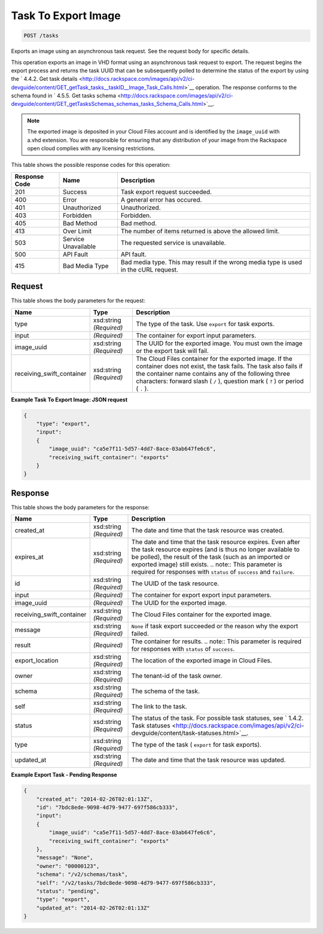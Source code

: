
.. THIS OUTPUT IS GENERATED FROM THE WADL. DO NOT EDIT.

Task To Export Image
^^^^^^^^^^^^^^^^^^^^^^^^^^^^^^^^^^^^^^^^^^^^^^^^^^^^^^^^^^^^^^^^^^^^^^^^^^^^^^^^

.. code::

    POST /tasks

Exports an image using an asynchronous task request. See the request body for specific details.

This operation exports an image in VHD format using an asynchronous task request to export. The request begins the export process and returns the task UUID that can be subsequently polled to determine the status of the export by using the ` 4.4.2. Get task details <http://docs.rackspace.com/images/api/v2/ci-devguide/content/GET_getTask_tasks__taskID__Image_Task_Calls.html>`__ operation. The response conforms to the schema found in ` 4.5.5. Get tasks schema <http://docs.rackspace.com/images/api/v2/ci-devguide/content/GET_getTasksSchemas_schemas_tasks_Schema_Calls.html>`__. 

.. note::
   The exported image is deposited in your Cloud Files account and is identified by the ``image_uuid`` with a.vhd extension. You are responsible for ensuring that any distribution of your image from the Rackspace open cloud complies with any licensing restrictions.
   
   



This table shows the possible response codes for this operation:


+--------------------------+-------------------------+-------------------------+
|Response Code             |Name                     |Description              |
+==========================+=========================+=========================+
|201                       |Success                  |Task export request      |
|                          |                         |succeeded.               |
+--------------------------+-------------------------+-------------------------+
|400                       |Error                    |A general error has      |
|                          |                         |occured.                 |
+--------------------------+-------------------------+-------------------------+
|401                       |Unauthorized             |Unauthorized.            |
+--------------------------+-------------------------+-------------------------+
|403                       |Forbidden                |Forbidden.               |
+--------------------------+-------------------------+-------------------------+
|405                       |Bad Method               |Bad method.              |
+--------------------------+-------------------------+-------------------------+
|413                       |Over Limit               |The number of items      |
|                          |                         |returned is above the    |
|                          |                         |allowed limit.           |
+--------------------------+-------------------------+-------------------------+
|503                       |Service Unavailable      |The requested service is |
|                          |                         |unavailable.             |
+--------------------------+-------------------------+-------------------------+
|500                       |API Fault                |API fault.               |
+--------------------------+-------------------------+-------------------------+
|415                       |Bad Media Type           |Bad media type. This may |
|                          |                         |result if the wrong      |
|                          |                         |media type is used in    |
|                          |                         |the cURL request.        |
+--------------------------+-------------------------+-------------------------+


Request
""""""""""""""""






This table shows the body parameters for the request:

+--------------------------+-------------------------+-------------------------+
|Name                      |Type                     |Description              |
+==========================+=========================+=========================+
|type                      |xsd:string *(Required)*  |The type of the task.    |
|                          |                         |Use ``export`` for task  |
|                          |                         |exports.                 |
+--------------------------+-------------------------+-------------------------+
|input                     |*(Required)*             |The container for export |
|                          |                         |input parameters.        |
+--------------------------+-------------------------+-------------------------+
|image_uuid                |xsd:string *(Required)*  |The UUID for the         |
|                          |                         |exported image. You must |
|                          |                         |own the image or the     |
|                          |                         |export task will fail.   |
+--------------------------+-------------------------+-------------------------+
|receiving_swift_container |xsd:string *(Required)*  |The Cloud Files          |
|                          |                         |container for the        |
|                          |                         |exported image. If the   |
|                          |                         |container does not       |
|                          |                         |exist, the task fails.   |
|                          |                         |The task also fails if   |
|                          |                         |the container name       |
|                          |                         |contains any of the      |
|                          |                         |following three          |
|                          |                         |characters: forward      |
|                          |                         |slash ( ``/`` ),         |
|                          |                         |question mark ( ``?`` )  |
|                          |                         |or period ( ``.`` ).     |
+--------------------------+-------------------------+-------------------------+





**Example Task To Export Image: JSON request**


.. code::

    {
        "type": "export",
        "input": 
        {
            "image_uuid": "ca5e7f11-5d57-4dd7-8ace-03ab647fe6c6", 
            "receiving_swift_container": "exports"
        }
    }


Response
""""""""""""""""


This table shows the body parameters for the response:

+--------------------------+-------------+---------------------------------------------+
|Name                      |Type         |Description                                  |
+==========================+=============+=============================================+
|created_at                |xsd:string   |The date and time that the task resource was |
|                          |*(Required)* |created.                                     |
+--------------------------+-------------+---------------------------------------------+
|expires_at                |xsd:string   |The date and time that the task resource     |
|                          |*(Required)* |expires. Even after the task resource        |
|                          |             |expires (and is thus no longer available to  |
|                          |             |be polled), the result of the task (such as  |
|                          |             |an imported or exported image) still exists. |
|                          |             |.. note:: This parameter is required for     |
|                          |             |responses with ``status`` of ``success`` and |
|                          |             |``failure``.                                 |
+--------------------------+-------------+---------------------------------------------+
|id                        |xsd:string   |The UUID of the task resource.               |
|                          |*(Required)* |                                             |
+--------------------------+-------------+---------------------------------------------+
|input                     |*(Required)* |The container for export export input        |
|                          |             |parameters.                                  |
+--------------------------+-------------+---------------------------------------------+
|image_uuid                |*(Required)* |The UUID for the exported image.             |
+--------------------------+-------------+---------------------------------------------+
|receiving_swift_container |xsd:string   |The Cloud Files container for the exported   |
|                          |*(Required)* |image.                                       |
+--------------------------+-------------+---------------------------------------------+
|message                   |xsd:string   |``None`` if task export succeeded or the     |
|                          |*(Required)* |reason why the export failed.                |
+--------------------------+-------------+---------------------------------------------+
|result                    |*(Required)* |The container for results. .. note:: This    |
|                          |             |parameter is required for responses with     |
|                          |             |``status`` of ``success``.                   |
+--------------------------+-------------+---------------------------------------------+
|export_location           |xsd:string   |The location of the exported image in Cloud  |
|                          |*(Required)* |Files.                                       |
+--------------------------+-------------+---------------------------------------------+
|owner                     |xsd:string   |The tenant-id of the task owner.             |
|                          |*(Required)* |                                             |
+--------------------------+-------------+---------------------------------------------+
|schema                    |xsd:string   |The schema of the task.                      |
|                          |*(Required)* |                                             |
+--------------------------+-------------+---------------------------------------------+
|self                      |xsd:string   |The link to the task.                        |
|                          |*(Required)* |                                             |
+--------------------------+-------------+---------------------------------------------+
|status                    |xsd:string   |The status of the task. For possible task    |
|                          |*(Required)* |statuses, see ` 1.4.2. Task statuses         |
|                          |             |<http://docs.rackspace.com/images/api/v2/ci- |
|                          |             |devguide/content/task-statuses.html>`__.     |
+--------------------------+-------------+---------------------------------------------+
|type                      |xsd:string   |The type of the task ( ``export`` for task   |
|                          |*(Required)* |exports).                                    |
+--------------------------+-------------+---------------------------------------------+
|updated_at                |xsd:string   |The date and time that the task resource was |
|                          |*(Required)* |updated.                                     |
+--------------------------+-------------+---------------------------------------------+





**Example Export Task - Pending Response**


.. code::

    {
        "created_at": "2014-02-26T02:01:13Z", 
        "id": "7bdc8ede-9098-4d79-9477-697f586cb333", 
        "input": 
        {
            "image_uuid": "ca5e7f11-5d57-4dd7-8ace-03ab647fe6c6", 
            "receiving_swift_container": "exports"
        }, 
        "message": "None", 
        "owner": "00000123", 
        "schema": "/v2/schemas/task", 
        "self": "/v2/tasks/7bdc8ede-9098-4d79-9477-697f586cb333", 
        "status": "pending", 
        "type": "export", 
        "updated_at": "2014-02-26T02:01:13Z"
    }

